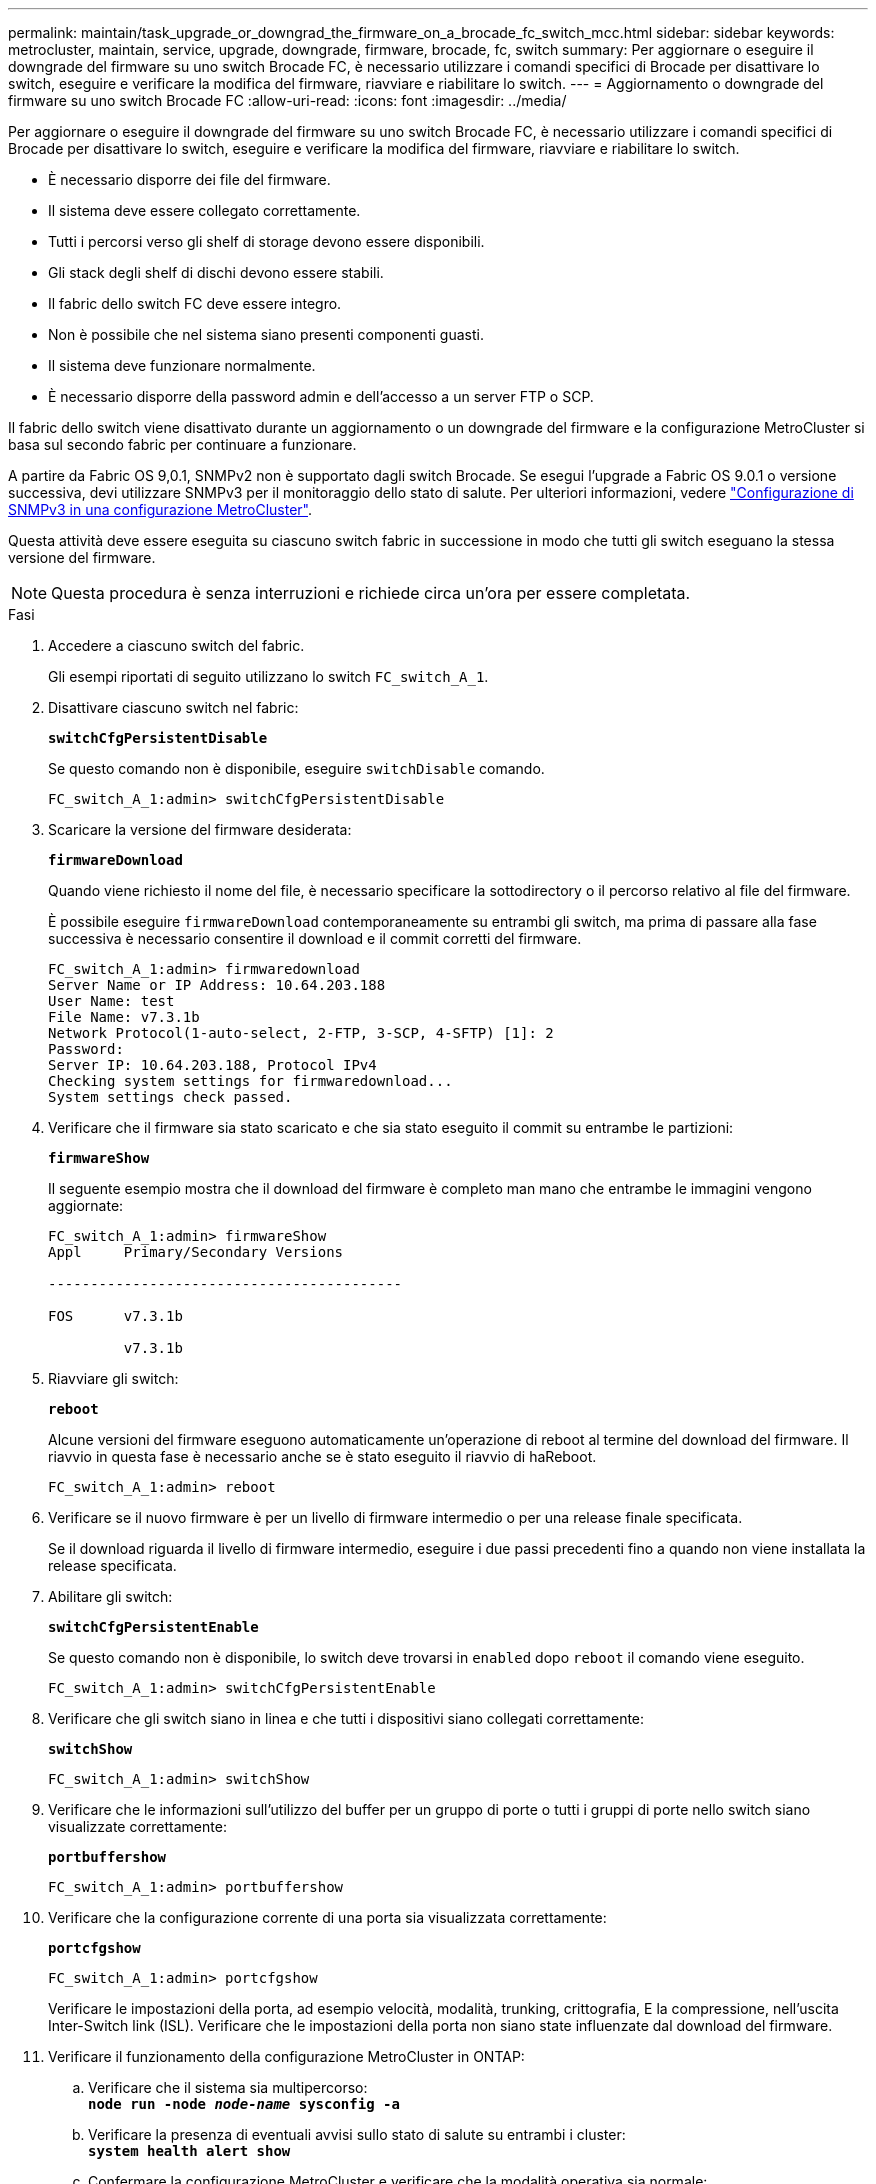 ---
permalink: maintain/task_upgrade_or_downgrad_the_firmware_on_a_brocade_fc_switch_mcc.html 
sidebar: sidebar 
keywords: metrocluster, maintain, service, upgrade, downgrade, firmware, brocade, fc, switch 
summary: Per aggiornare o eseguire il downgrade del firmware su uno switch Brocade FC, è necessario utilizzare i comandi specifici di Brocade per disattivare lo switch, eseguire e verificare la modifica del firmware, riavviare e riabilitare lo switch. 
---
= Aggiornamento o downgrade del firmware su uno switch Brocade FC
:allow-uri-read: 
:icons: font
:imagesdir: ../media/


[role="lead"]
Per aggiornare o eseguire il downgrade del firmware su uno switch Brocade FC, è necessario utilizzare i comandi specifici di Brocade per disattivare lo switch, eseguire e verificare la modifica del firmware, riavviare e riabilitare lo switch.

* È necessario disporre dei file del firmware.
* Il sistema deve essere collegato correttamente.
* Tutti i percorsi verso gli shelf di storage devono essere disponibili.
* Gli stack degli shelf di dischi devono essere stabili.
* Il fabric dello switch FC deve essere integro.
* Non è possibile che nel sistema siano presenti componenti guasti.
* Il sistema deve funzionare normalmente.
* È necessario disporre della password admin e dell'accesso a un server FTP o SCP.


Il fabric dello switch viene disattivato durante un aggiornamento o un downgrade del firmware e la configurazione MetroCluster si basa sul secondo fabric per continuare a funzionare.

A partire da Fabric OS 9,0.1, SNMPv2 non è supportato dagli switch Brocade. Se esegui l'upgrade a Fabric OS 9.0.1 o versione successiva, devi utilizzare SNMPv3 per il monitoraggio dello stato di salute. Per ulteriori informazioni, vedere link:../install-fc/concept_configure_the_mcc_software_in_ontap.html#configuring-snmpv3-in-a-metrocluster-configuration["Configurazione di SNMPv3 in una configurazione MetroCluster"].

Questa attività deve essere eseguita su ciascuno switch fabric in successione in modo che tutti gli switch eseguano la stessa versione del firmware.


NOTE: Questa procedura è senza interruzioni e richiede circa un'ora per essere completata.

.Fasi
. Accedere a ciascuno switch del fabric.
+
Gli esempi riportati di seguito utilizzano lo switch `FC_switch_A_1`.

. Disattivare ciascuno switch nel fabric:
+
`*switchCfgPersistentDisable*`

+
Se questo comando non è disponibile, eseguire `switchDisable` comando.

+
[listing]
----
FC_switch_A_1:admin> switchCfgPersistentDisable
----
. Scaricare la versione del firmware desiderata:
+
`*firmwareDownload*`

+
Quando viene richiesto il nome del file, è necessario specificare la sottodirectory o il percorso relativo al file del firmware.

+
È possibile eseguire `firmwareDownload` contemporaneamente su entrambi gli switch, ma prima di passare alla fase successiva è necessario consentire il download e il commit corretti del firmware.

+
[listing]
----
FC_switch_A_1:admin> firmwaredownload
Server Name or IP Address: 10.64.203.188
User Name: test
File Name: v7.3.1b
Network Protocol(1-auto-select, 2-FTP, 3-SCP, 4-SFTP) [1]: 2
Password:
Server IP: 10.64.203.188, Protocol IPv4
Checking system settings for firmwaredownload...
System settings check passed.
----
. Verificare che il firmware sia stato scaricato e che sia stato eseguito il commit su entrambe le partizioni:
+
`*firmwareShow*`

+
Il seguente esempio mostra che il download del firmware è completo man mano che entrambe le immagini vengono aggiornate:

+
[listing]
----
FC_switch_A_1:admin> firmwareShow
Appl     Primary/Secondary Versions

------------------------------------------

FOS      v7.3.1b

         v7.3.1b
----
. Riavviare gli switch:
+
`*reboot*`

+
Alcune versioni del firmware eseguono automaticamente un'operazione di reboot al termine del download del firmware. Il riavvio in questa fase è necessario anche se è stato eseguito il riavvio di haReboot.

+
[listing]
----
FC_switch_A_1:admin> reboot
----
. Verificare se il nuovo firmware è per un livello di firmware intermedio o per una release finale specificata.
+
Se il download riguarda il livello di firmware intermedio, eseguire i due passi precedenti fino a quando non viene installata la release specificata.

. Abilitare gli switch:
+
`*switchCfgPersistentEnable*`

+
Se questo comando non è disponibile, lo switch deve trovarsi in `enabled` dopo `reboot` il comando viene eseguito.

+
[listing]
----
FC_switch_A_1:admin> switchCfgPersistentEnable
----
. Verificare che gli switch siano in linea e che tutti i dispositivi siano collegati correttamente:
+
`*switchShow*`

+
[listing]
----
FC_switch_A_1:admin> switchShow
----
. Verificare che le informazioni sull'utilizzo del buffer per un gruppo di porte o tutti i gruppi di porte nello switch siano visualizzate correttamente:
+
`*portbuffershow*`

+
[listing]
----
FC_switch_A_1:admin> portbuffershow
----
. Verificare che la configurazione corrente di una porta sia visualizzata correttamente:
+
`*portcfgshow*`

+
[listing]
----
FC_switch_A_1:admin> portcfgshow
----
+
Verificare le impostazioni della porta, ad esempio velocità, modalità, trunking, crittografia, E la compressione, nell'uscita Inter-Switch link (ISL). Verificare che le impostazioni della porta non siano state influenzate dal download del firmware.

. Verificare il funzionamento della configurazione MetroCluster in ONTAP:
+
.. Verificare che il sistema sia multipercorso: +
`*node run -node _node-name_ sysconfig -a*`
.. Verificare la presenza di eventuali avvisi sullo stato di salute su entrambi i cluster: +
`*system health alert show*`
.. Confermare la configurazione MetroCluster e verificare che la modalità operativa sia normale: +
`*metrocluster show*`
.. Eseguire un controllo MetroCluster: +
`*metrocluster check run*`
.. Visualizzare i risultati del controllo MetroCluster: +
`*metrocluster check show*`
.. Verificare la presenza di eventuali avvisi sullo stato di salute sugli interruttori (se presenti): +
`*storage switch show*`
.. Eseguire Config Advisor.
+
https://mysupport.netapp.com/site/tools/tool-eula/activeiq-configadvisor["Download NetApp: Config Advisor"]

.. Dopo aver eseguito Config Advisor, esaminare l'output dello strumento e seguire le raccomandazioni nell'output per risolvere eventuali problemi rilevati.


. Attendere 15 minuti prima di ripetere questa procedura per il secondo fabric dello switch.

